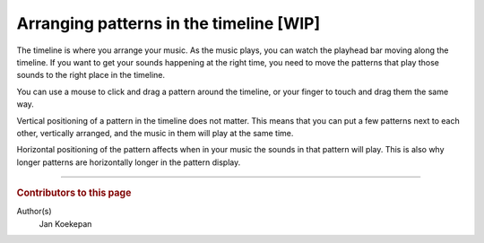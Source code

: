 ========================================
Arranging patterns in the timeline [WIP]
========================================

The timeline is where you arrange your music. As the music plays, you can
watch the playhead bar moving along the timeline. If you want to get your
sounds happening at the right time, you need to move the patterns that play
those sounds to the right place in the timeline.

You can use a mouse to click and drag a pattern around the timeline, or your
finger to touch and drag them the same way.

Vertical positioning of a pattern in the timeline does not matter. This means
that you can put a few patterns next to each other, vertically arranged, and
the music in them will play at the same time.

Horizontal positioning of the pattern affects when in your music the sounds
in that pattern will play. This is also why longer patterns are horizontally
longer in the pattern display.

----

..  rubric:: Contributors to this page

Author(s)
  Jan Koekepan

